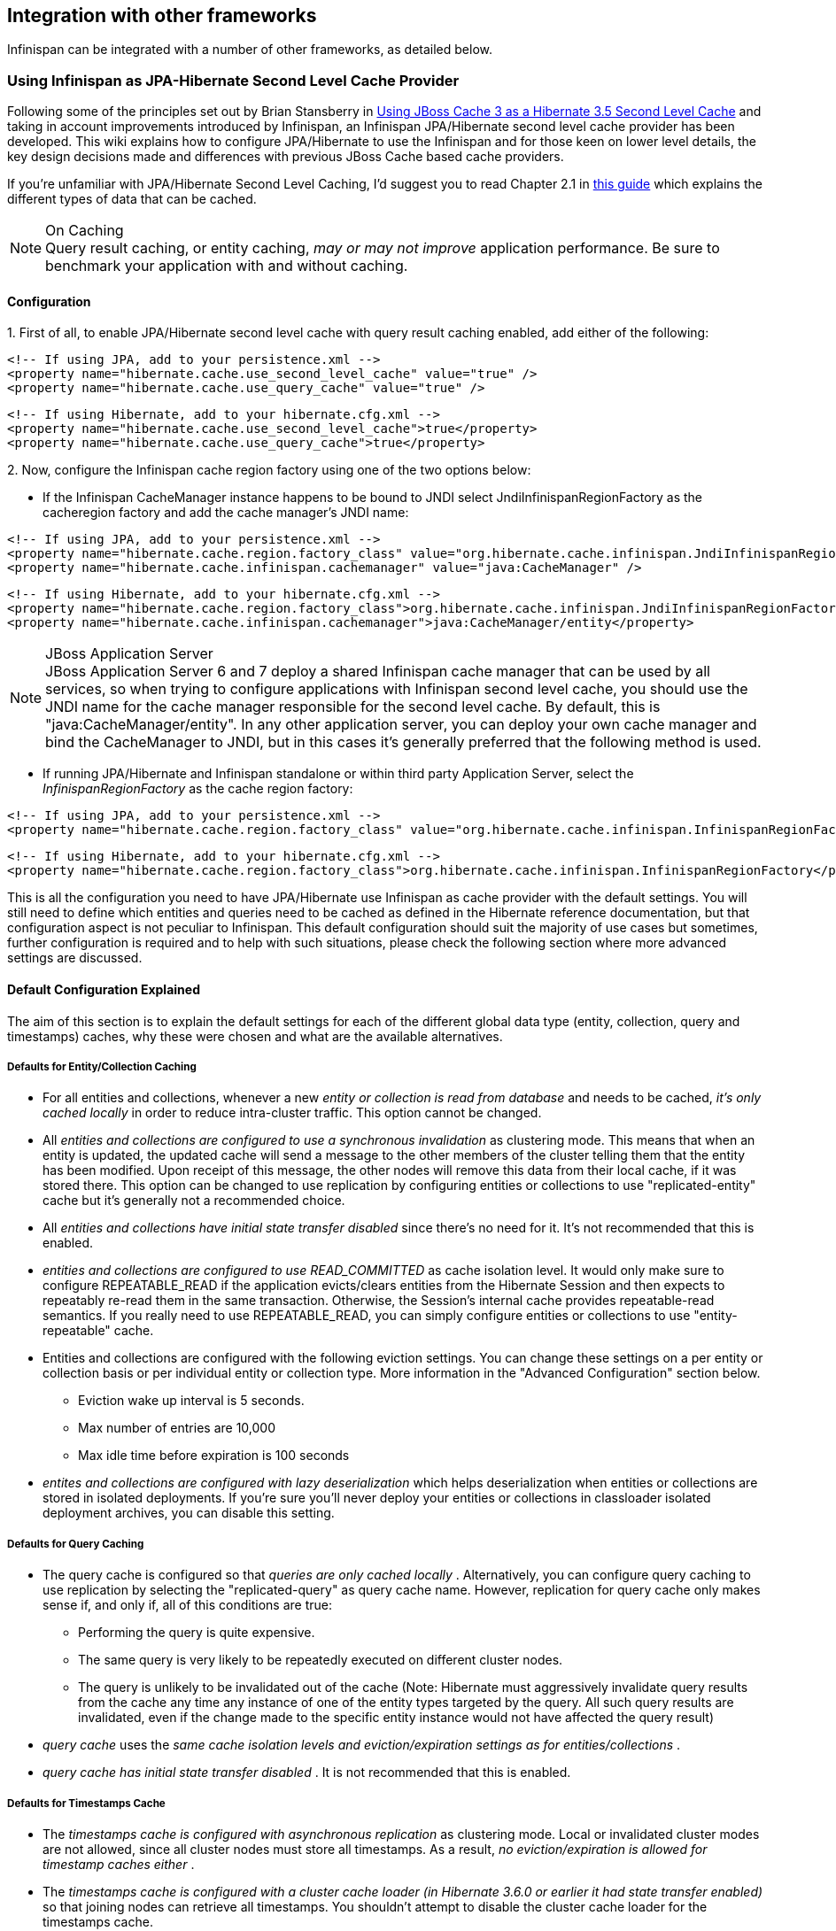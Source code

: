 ==  Integration with other frameworks
Infinispan can be integrated with a number of other frameworks, as detailed below.

===  Using Infinispan as JPA-Hibernate Second Level Cache Provider
Following some of the principles set out by Brian Stansberry in link:$$http://community.jboss.org/docs/14247$$[Using JBoss Cache 3 as a Hibernate 3.5 Second Level Cache] and taking in account improvements introduced by Infinispan, an Infinispan JPA/Hibernate second level cache provider has been developed. This wiki explains how to configure JPA/Hibernate to use the Infinispan and for those keen on lower level details, the key design decisions made and differences with previous JBoss Cache based cache providers. 

If you're unfamiliar with JPA/Hibernate Second Level Caching, I'd suggest you to read Chapter 2.1 in link:$$http://www.jboss.org/jbossclustering/docs/hibernate-jbosscache-guide-3.pdf$$[this guide] which explains the different types of data that can be cached. 

.On Caching
NOTE: Query result caching, or entity caching, _may or may not improve_ application performance. Be sure to benchmark your application with and without caching. 

==== Configuration

$$1.$$ First of all, to enable JPA/Hibernate second level cache with query result caching enabled, add either of the following:

[source,xml]
----
<!-- If using JPA, add to your persistence.xml -->
<property name="hibernate.cache.use_second_level_cache" value="true" />
<property name="hibernate.cache.use_query_cache" value="true" />

----

[source,xml]
----
<!-- If using Hibernate, add to your hibernate.cfg.xml -->
<property name="hibernate.cache.use_second_level_cache">true</property>
<property name="hibernate.cache.use_query_cache">true</property>

----

$$2.$$ Now, configure the Infinispan cache region factory using one of the two options below:

* If the Infinispan CacheManager instance happens to be bound to JNDI select JndiInfinispanRegionFactory as the cacheregion factory and add the cache manager's JNDI name:

[source,xml]
----
<!-- If using JPA, add to your persistence.xml -->
<property name="hibernate.cache.region.factory_class" value="org.hibernate.cache.infinispan.JndiInfinispanRegionFactory" />
<property name="hibernate.cache.infinispan.cachemanager" value="java:CacheManager" />

----

[source,xml]
----
<!-- If using Hibernate, add to your hibernate.cfg.xml -->
<property name="hibernate.cache.region.factory_class">org.hibernate.cache.infinispan.JndiInfinispanRegionFactory</property>
<property name="hibernate.cache.infinispan.cachemanager">java:CacheManager/entity</property>

----

.JBoss Application Server
NOTE: JBoss Application Server 6 and 7 deploy a shared Infinispan cache manager that can be used by all services, so when trying to configure applications with Infinispan second level cache, you should use the JNDI name for the cache manager responsible for the second level cache. By default, this is "java:CacheManager/entity". In any other application server, you can deploy your own cache manager and bind the CacheManager to JNDI, but in this cases it's generally preferred that the following method is used. 

* If running JPA/Hibernate and Infinispan standalone or within third party Application Server, select the _InfinispanRegionFactory_ as the cache region factory: 

[source,xml]
----
<!-- If using JPA, add to your persistence.xml -->
<property name="hibernate.cache.region.factory_class" value="org.hibernate.cache.infinispan.InfinispanRegionFactory"/>

----

[source,xml]
----
<!-- If using Hibernate, add to your hibernate.cfg.xml -->
<property name="hibernate.cache.region.factory_class">org.hibernate.cache.infinispan.InfinispanRegionFactory</property>

----

This is all the configuration you need to have JPA/Hibernate use Infinispan as cache provider with the default settings. You will still need to define which entities and queries need to be cached as defined in the Hibernate reference documentation, but that configuration aspect is not peculiar to Infinispan. This default configuration should suit the majority of use cases but sometimes, further configuration is required and to help with such situations, please check the following section where more advanced settings are discussed. 

==== Default Configuration Explained
The aim of this section is to explain the default settings for each of the different global data type (entity, collection, query and timestamps) caches, why these were chosen and what are the available alternatives.

===== Defaults for Entity/Collection Caching

*  For all entities and collections, whenever a new _entity or collection is read from database_ and needs to be cached, _it's only cached locally_ in order to reduce intra-cluster traffic. This option cannot be changed. 

*  All _entities and collections are configured to use a synchronous invalidation_ as clustering mode. This means that when an entity is updated, the updated cache will send a message to the other members of the cluster telling them that the entity has been modified. Upon receipt of this message, the other nodes will remove this data from their local cache, if it was stored there. This option can be changed to use replication by configuring entities or collections to use "replicated-entity" cache but it's generally not a recommended choice. 

*  All _entities and collections have initial state transfer disabled_ since there's no need for it. It's not recommended that this is enabled. 

*  _$$entities and collections are configured to use READ_COMMITTED$$_ as cache isolation level. It would only make sure to configure REPEATABLE_READ if the application evicts/clears entities from the Hibernate Session and then expects to repeatably re-read them in the same transaction. Otherwise, the Session's internal cache provides repeatable-read semantics. If you really need to use REPEATABLE_READ, you can simply configure entities or collections to use "entity-repeatable" cache. 

* Entities and collections are configured with the following eviction settings. You can change these settings on a per entity or collection basis or per individual entity or collection type. More information in the "Advanced Configuration" section below.
 - Eviction wake up interval is 5 seconds. 
 - Max number of entries are 10,000 
 - Max idle time before expiration is 100 seconds

*  _entites and collections are configured with lazy deserialization_ which helps deserialization when entities or collections are stored in isolated deployments. If you're sure you'll never deploy your entities or collections in classloader isolated deployment archives, you can disable this setting. 

===== Defaults for Query Caching
*  The query cache is configured so that _queries are only cached locally_ . Alternatively, you can configure query caching to use replication by selecting the "replicated-query" as query cache name. However, replication for query cache only makes sense if, and only if, all of this conditions are true: 
 - Performing the query is quite expensive.
 - The same query is very likely to be repeatedly executed on different cluster nodes.
 - The query is unlikely to be invalidated out of the cache (Note: Hibernate must aggressively invalidate query results from the cache any time any instance of one of the entity types targeted by the query. All such query results are invalidated, even if the change made to the specific entity instance would not have affected the query result)

*  _query cache_ uses the _same cache isolation levels and eviction/expiration settings as for entities/collections_ . 

*  _query cache has initial state transfer disabled_ . It is not recommended that this is enabled. 

===== Defaults for Timestamps Cache
*  The _timestamps cache is configured with asynchronous replication_ as clustering mode. Local or invalidated cluster modes are not allowed, since all cluster nodes must store all timestamps. As a result, _no eviction/expiration is allowed for timestamp caches either_ . 

* The _timestamps cache is configured with a cluster cache loader (in Hibernate 3.6.0 or earlier it had state transfer enabled)_ so that joining nodes can retrieve all timestamps. You shouldn't attempt to disable the cluster cache loader for the timestamps cache. 

==== JTA Transactions Configuration
It is highly recommended that Hibernate is configured with JTA transactions so that both Hibernate and Infinispan cooperate within the same transaction and the interaction works as expected.

Otherwise, if Hibernate is configured for example with JDBC transactions, Hibernate will create a Transaction instance via java.sql.Connection and Infinispan will create a transaction via whatever TransactionManager returned by hibernate.transaction.manager_lookup_class. If hibernate.transaction.manager_lookup_class has not been populated, it will default on the dummy transaction manager. So, any work on the 2nd level cache will be done under a different transaction to the one used to commit the stuff to the database via Hibernate. In other words, your operations on the database and the 2LC are not treated as a single unit. Risks here include failures to update the 2LC leaving it with stale data while the database committed data correctly. It has also been observed that under some circumstances where JTA was not used, commit/rollbacks are not propagated to Infinispan.

To sum up, if you configure Hibernate with Infinispan, apply the following changes to your configuration file:

$$1.$$ Unless your application uses JPA, you need to select the correct Hibernate transaction factory via the property _$$hibernate.transaction.factory_class$$_ : 

* If you're running within an application server, it's recommended that you use:

[source,xml]
----
<!-- If using JPA, add to your persistence.xml -->
<property name="hibernate.transaction.factory_class" value="org.hibernate.transaction.CMTTransactionFactory"/>

----

[source,xml]
----
<!-- If using Hibernate, add to your hibernate.cfg.xml -->
<property name="hibernate.transaction.factory_class">org.hibernate.transaction.CMTTransactionFactory</property>

----

* If you're running in a standalone environment and you wanna enable JTA transaction factory, use:

[source,xml]
----
<!-- If using JPA, add to your persistence.xml -->
<property name="hibernate.transaction.factory_class" value="org.hibernate.transaction.JTATransactionFactory"/>

----

[source,xml]
----
<!-- If using Hibernate, add to your hibernate.cfg.xml -->
<property name="hibernate.transaction.factory_class">org.hibernate.transaction.JTATransactionFactory</property>

----

The reason why JPA does not require a transaction factory class to be set up is because the entity manager already sets it to a variant of CMTTransactionFactory.

$$2.$$ Select the correct Hibernate transaction manager lookup:

*  If you're running within an application server, select the appropriate lookup class according to link:$$http://docs.jboss.org/hibernate/core/3.3/reference/en/html/session-configuration.html#configuration-optional-transactionstrategy$$["JTA Transaction Managers" table] . 

For example if you were running with the JBoss Application Server you would set:

[source,xml]
----
 <!-- If using JPA, add to your persistence.xml -->
<property name="hibernate.transaction.manager_lookup_class" 
   value="org.hibernate.transaction.JBossTransactionManagerLookup"/>
----

[source,xml]
----
<!-- If using Hibernate, add to your hibernate.cfg.xml -->
<property name="hibernate.transaction.manager_lookup_class">
   org.hibernate.transaction.JBossTransactionManagerLookup
</property>
----

*  If you are running standalone and you want to add a JTA transaction manager lookup, things get a bit more complicated. Due to a current limitation, Hibernate does not support injecting a JTA TransactionManager or JTA UserTransaction that are not bound to JNDI. In other words, if you want to use JTA, Hibernate expects your TransactionManager to be bound to JNDI and it also expects that UserTransaction instances are retrieved from JNDI. This means that in a standalone environment, you need to add some code that binds your TransactionManager and UserTransaction to JNDI. With this in mind and with the help of one of our community contributors, we've created an example that does just that: link:$$http://anonsvn.jboss.org/repos/hibernate/core/trunk/cache-infinispan/src/test/java/org/hibernate/test/cache/infinispan/tm/JBossStandaloneJtaExampleTest.java$$[JBoss Standalone JTA Example] . Once you have the code in place, it's just a matter of selecting the correct Hibernate transaction manager lookup class, based on the JNDI names given. If you take _JBossStandaloneJtaExample_ as an example, you simply have to add: 

[source,xml]
----
 <!-- If using JPA, add to your persistence.xml -->
<property name="hibernate.transaction.manager_lookup_class" 
   value="org.hibernate.transaction.JBossTransactionManagerLookup"/>
----

[source,xml]
----
<!-- If using Hibernate, add to your hibernate.cfg.xml -->
<property name="hibernate.transaction.manager_lookup_class">
   org.hibernate.transaction.JBossTransactionManagerLookup
</property>
----

As you probably have noted through this section, there wasn't a single mention of the need to configure link:$$http://docs.jboss.org/infinispan/5.0/apidocs/config.html#ce_default_transaction$$[Infinispan's transaction manager lookup] and there's a good reason for that. Basically, the code within Infinispan cache provider takes the transaction manager that has been configured at the Hibernate level and uses that. Otherwise, if no Hibernate transaction manager lookup class has been defined, Infinispan uses a default dummy transaction manager.

Since Hibernate 4.0, the way Infinispan hooks into the transaction manager can be configured. By default, since 4.0, Infinispan interacts with the transaction manager as a JTA synchronization, resulting <<_transactions, in a faster interaction with the 2LC thanks to some key optimisations that the transaction manager can apply>>. However if desired, users can configure Infinispan to act as an XA resource (just like it did in 3.6 and earlier) by disabling the use of the synchronization. For example: 

[source,xml]
----
<!-- If using JPA, add to your persistence.xml: -->
<property name="hibernate.cache.infinispan.use_synchronization"  value="false"/>
----

[source,xml]
----
<!-- If using Hibernate, add to your hibernate.cfg.xml: -->
<property name="hibernate.cache.infinispan.use_synchronization">
   false
</property>
----

==== Advanced Configuration
Infinispan has the capability of exposing statistics via JMX and since Hibernate 3.5.0.Beta4, you can enable such statistics from the Hibernate/JPA configuration file. By default, Infinispan statistics are turned off but when these are disabled via the following method, statistics for the Infinispan Cache Manager and all the managed caches (entity, collection, etc) are enabled:

[source,xml]
----
<!-- If using JPA, add to your persistence.xml -->
<property name="hibernate.cache.infinispan.statistics" value="true"/>
----

[source,xml]
----
<!-- If using Hibernate, add to your hibernate.cfg.xml: -->
<property name="hibernate.cache.infinispan.statistics">true</property>
----

The Infinispan cache provider jar file contains an Infinispan configuration file, which is the one used by default when configuring the Infinispan standalone cache region factory. This file contains default cache configurations for all Hibernate data types that should suit the majority of use cases. However, if you want to use a different configuration file, you can configure it via the following property:

[source,xml]
----
<!-- If using JPA, add to your persistence.xml -->
<property name="hibernate.cache.infinispan.cfg" 
   value="/home/infinispan/cacheprovider-configs.xml"/>
----

[source,xml]
----
<!-- If using Hibernate, add to your hibernate.cfg.xml: -->
<property name="hibernate.cache.infinispan.cfg">
   /home/infinispan/cacheprovider-configs.xml
</property>
----

For each Hibernate cache data types, Infinispan cache region factory has defined a default cache name to look up in either the default, or the user defined, Infinispan cache configuration file. These default values can be found in the link:$$http://docs.jboss.org/hibernate/core/4.0/javadocs/constant-values.html#org.hibernate.cache.infinispan.InfinispanRegionFactory.INFINISPAN_CONFIG_RESOURCE_PROP$$[Infinispan cache provider javadoc] . You can change these cache names using the following properties: 

[source,xml]
----
<!-- If using JPA, add to your persistence.xml: -->
<property name="hibernate.cache.infinispan.entity.cfg" 
   value="custom-entity"/>
<property name="hibernate.cache.infinispan.collection.cfg" 
   value="custom-collection"/>
<property name="hibernate.cache.infinispan.query.cfg" 
   value="custom-collection"/>
<property name="hibernate.cache.infinispan.timestamp.cfg" 
   value="custom-timestamp"/>
----

[source,xml]
----
<!-- If using Hibernate, add to your hibernate.cfg.xml -->
<property name="hibernate.cache.infinispan.entity.cfg">
   custom-entity
</property>
<property name="hibernate.cache.infinispan.collection.cfg">
   custom-collection
</property>
<property name="hibernate.cache.infinispan.query.cfg">
   custom-collection
</property>
<property name="hibernate.cache.infinispan.timestamp.cfg">
   custom-timestamp
</property>
----

One of the key improvements brought in by Infinispan is the fact that cache instances are more lightweight than they used to be in JBoss Cache. This has enabled a radical change in the way entity/collection type cache management works. With the Infinispan cache provider, each entity/collection type gets each own cache instance, whereas in old JBoss Cache based cache providers, all entity/collection types would be sharing the same cache instance. As a result of this, locking issues related to updating different entity/collection types concurrently are avoided completely.

This also has an important bearing on the meaning of hibernate.cache.infinispan.entity.cfg and hibernate.cache.infinispan.collection.cfg properties. These properties define the template cache name that should be used for all entity/collection data types. So, with the above hibernate.cache.infinispan.entity.cfg configuration, when a region needs to be created for entity com.acme.Person, the cache instance to be assigned to this entity will be based on a "custom-entity" named cache.

On top of that, this finer grained cache definition enables users to define cache settings on a per entity/collection basis. For example:

[source,xml]
----
<!-- If using JPA, add to your persistence.xml -->
<property name="hibernate.cache.infinispan.com.acme.Person.cfg" 
   value="person-entity"/>
<property name="hibernate.cache.infinispan.com.acme.Person.addresses.cfg" 
   value="addresses-collection"/>
----

[source,xml]
----
<!-- If using Hibernate, add to your hibernate.cfg.xml -->
<property name="hibernate.cache.infinispan.com.acme.Person.cfg">
   person-entity
</property>
<property name="hibernate.cache.infinispan.com.acme.Person.addresses.cfg">
   addresses-collection
</property>
----

IMPORTANT: For any entity or collection specific properties, if you are
running within JBoss Application Server, JBoss EAP, or Widlfly, providing just
the entity name is not enough. You need to add unit name and deployment name
as well to each property in the following format:
`hibernate.cache.infinispan.<warname>.<unitname>.<FQN of entity>.....`

Here, we're configuring the Infinispan cache provider so that for com.acme.Person entity type, the cache instance assigned will be based on a "person-entity" named cache, and for com.acme.Person.addresses collection type, the cache instance assigned will be based on a "addresses-collection" named cache. If either of these two named caches did not exist in the Infinispan cache configuration file, the cache provider would create a cache instance for com.acme.Person entity and com.acme.Person.addresses collection based on the default cache in the configuration file.

Furthermore, thanks to the excellent feedback from the Infinispan community and in particular, Brian Stansberry, we've decided to allow users to define the most commonly tweaked Infinispan cache parameters via hibernate.cfg.xml or persistence.xml, for example eviction/expiration settings. So, with the Infinispan cache provider, you can configure eviction/expiration this way:

[source,xml]
----
<!-- If using JPA, add to your persistence.xml -->
<property name="hibernate.cache.infinispan.entity.eviction.strategy" 
   value= "LRU"/>
<property name="hibernate.cache.infinispan.entity.eviction.wake_up_interval" 
   value= "2000"/>
<property name="hibernate.cache.infinispan.entity.eviction.max_entries" 
   value= "5000"/>
<property name="hibernate.cache.infinispan.entity.expiration.lifespan" 
   value= "60000"/>
<property name="hibernate.cache.infinispan.entity.expiration.max_idle" 
   value= "30000"/>
----

[source,xml]
----
<!-- If using Hibernate, add to your hibernate.cfg.xml -->
<property name="hibernate.cache.infinispan.entity.eviction.strategy">
   LRU
</property>
<property name="hibernate.cache.infinispan.entity.eviction.wake_up_interval">
   2000
</property>
<property name="hibernate.cache.infinispan.entity.eviction.max_entries">
   5000
</property>
<property name="hibernate.cache.infinispan.entity.expiration.lifespan">
   60000
</property>
<property name="hibernate.cache.infinispan.entity.expiration.max_idle">
   30000
</property>
----

With the above configuration, you're overriding whatever eviction/expiration settings were defined for the default entity cache name in the Infinispan cache configuration used, regardless of whether it's the default one or user defined. More specifically, we're defining the following:


* All entities to use LRU eviction strategy


* The eviction thread to wake up every 2000 milliseconds


* The maximum number of entities for each entity type to be 5000 entries


* The lifespan of each entity instance to be 600000 milliseconds


* The maximum idle time for each entity instance to be 30000

You can also override eviction/expiration settings on a per entity/collection type basis in such way that the overriden settings only afftect that particular entity (i.e. com.acme.Person) or collection type (i.e. com.acme.Person.addresses). For example:

[source,xml]
----
<!-- If using JPA, add to your persistence.xml -->
<property name="hibernate.cache.infinispan.com.acme.Person.eviction.strategy" 
   value= "FIFO"/>
<property name="hibernate.cache.infinispan.com.acme.Person.eviction.wake_up_interval" 
   value= "2500"/>
<property name="hibernate.cache.infinispan.com.acme.Person.eviction.max_entries" 
   value= "5500"/>
<property name="hibernate.cache.infinispan.com.acme.Person.expiration.lifespan" 
   value= "65000"/>
<property name="hibernate.cache.infinispan.com.acme.Person.expiration.max_idle" 
   value= "35000"/>
----

[source,xml]
----
<!-- If using Hibernate, add to your hibernate.cfg.xml -->
<property name="hibernate.cache.infinispan.com.acme.Person.eviction.strategy">
   FIFO
</property>
<property name="hibernate.cache.infinispan.com.acme.Person.eviction.wake_up_interval">
   2500
</property>
<property name="hibernate.cache.infinispan.com.acme.Person.eviction.max_entries">
   5500
</property>
<property name="hibernate.cache.infinispan.com.acme.Person.expiration.lifespan">
   65000
</property>
<property name="hibernate.cache.infinispan.com.acme.Person.expiration.max_idle">
   35000
</property>
----

The aim of these configuration capabilities is to reduce the number of files needed to modify in order to define the most commonly tweaked parameters. So, by enabling eviction/expiration configuration on a per generic Hibernate data type or particular entity/collection type via hibernate.cfg.xml or persistence.xml, users don't have to touch to Infinispan's cache configuration file any more. We believe users will like this approach and so, if you there are any other Infinispan parameters that you often tweak and these cannot be configured via hibernate.cfg.xml or persistence.xml, please let the Infinispan team know by sending an email to infinispan-dev@lists.jboss.org . 

Please note that query/timestamp caches work the same way they did with JBoss Cache based cache providers. In other words, there's a query cache instance and timestamp cache instance shared by all. It's worth noting that eviction/expiration settings are allowed for query cache but not for timestamp cache. So configuring an eviction strategy other than NONE for timestamp cache would result in a failure to start up.

Finally, from Hibernate 3.5.4 and 3.6 onwards, queries with specific cache region names are stored under matching cache instances. This means that you can now set query cache region specific settings. For example, assuming you had a query like this:

[source,java]
----
Query query = session.createQuery(
  "select account.branch from Account as account where account.holder = ?");
query.setCacheable(true);
query.setCacheRegion("AccountRegion");

----

The query would be stored under "AccountRegion" cache instance and users could control settings in similar fashion to what was done with entities and collections. So, for example, you could define specific eviction settings for this particular query region doing something like this:

[source,xml]
----
<!-- If using JPA, add to your persistence.xml -->
<property name="hibernate.cache.infinispan.AccountRegion.eviction.strategy" 
   value= "FIFO"/>
<property name="hibernate.cache.infinispan.AccountRegion.eviction.wake_up_interval" 
   value= "10000"/>
----

[source,xml]
----
<!-- If using Hibernate, add to your hibernate.cfg.xml -->
<property name="hibernate.cache.infinispan.AccountRegion.eviction.strategy">
   FIFO
</property>
<property name="hibernate.cache.infinispan.AccountRegion.eviction.wake_up_interval">
   10000
</property>
----

==== Integration with JBoss Application Server
In JBoss Application Server 7, Infinispan is the default second level cache provider and you can find details about its configuration link:$$https://docs.jboss.org/author/pages/viewpage.action?pageId=8094254$$[the AS7 JPA reference guide] . 

Infinispan based Hibernate 2LC was developed as part of Hibernate 3.5 release and so it currently only works within AS 6 or higher. Hibernate 3.5 is not designed to work with AS/EAP 5.x or lower. To be able to run Infinispan based Hibernate 2LC in a lower AS version such as 5.1, the Infinispan 2LC module would require porting to Hibernate 3.3.

TIP: Looking to integrate Infinispan with Hibernate in JBoss AS/EAP 5.x?  <<_infinispan_as_hibernate_2nd_level_cache_in_jboss_as_5_x, Read this section>>!

==== Using Infinispan as remote Second Level Cache?
Lately, several questions ( link:$$http://community.jboss.org/message/575814#575814$$[here] and link:$$http://community.jboss.org/message/585841#585841$$[here] ) have appeared in the Infinispan user forums asking whether it'd be possible to have an Infinispan second level cache that instead of living in the same JVM as the Hibernate code, it resides in a remote server, i.e. an Infinispan Hot Rod server. It's important to understand that trying to set up second level cache in this way is generally not a good idea for the following reasons: 


* The purpose of a JPA/Hibernate second level cache is to store entities/collections recently retrieved from database or to maintain results of recent queries. So, part of the aim of the second level cache is to have data accessible locally rather than having to go to the database to retrieve it everytime this is needed. Hence, if you decide to set the second level cache to be remote as well, you're losing one of the key advantages of the second level cache: the fact that the cache is local to the code that requires it.


* Setting a remote second level cache can have a negative impact in the overall performance of your application because it means that cache misses require accessing a remote location to verify whether a particular entity/collection/query is cached. With a local second level cache however, these misses are resolved locally and so they are much faster to execute than with a remote second level cache.

There are however some edge cases where it might make sense to have a remote second level cache, for example:


* You are having memory issues in the JVM where JPA/Hibernate code and the second level cache is running. Off loading the second level cache to remote Hot Rod servers could be an interesting way to separate systems and allow you find the culprit of the memory issues more easily.


* Your application layer cannot be clustered but you still want to run multiple application layer nodes. In this case, you can't have multiple local second level cache instances running because they won't be able to invalidate each other for example when data in the second level cache is updated. In this case, having a remote second level cache could be a way out to make sure your second level cache is always in a consistent state, will all nodes in the application layer pointing to it.


* Rather than having the second level cache in a remote server, you want to simply keep the cache in a separate VM still within the same machine. In this case you would still have the additional overhead of talking across to another JVM, but it wouldn't have the latency of across a network. The benefit of doing this is that:


* Size the cache separate from the application, since the cache and the application server have very different memory profiles. One has lots of short lived objects, and the other could have lots of long lived objects.


*  To pin the cache and the application server onto different CPU cores (using _numactl_ ), and even pin them to different physically memory based on the NUMA nodes. 

===  Implementing standalone JPA JTA Hibernate application outside J2EE server using Infinispan 2nd level cache

IMPORTANT: From Hibernate 4.0.1 onwards, Infinispan now interacts as a synchronization rather than as an XA resource with the transaction manager when used as second-level cache, so there's no longer need to apply any of the changes suggested below!

Infinispans predecessor link:$$http://www.jboss.org/file-access/default/members/jbossclustering/freezone/docs/hibernate-caching/3.3/en-US/html/introduction-requirements.html$$[JBoss Cache] requires integration with JTA when used as 2L-cache for a Hibernate application.  At the moment of writing this article (Hibernate 3.5.0.Beta3) also Infinispan requires integration with JTA.  Hibernate integrated with JTA is already largely used in EJB applications servers, but most users using Hibernate with Java SE outside any EJB container, still use the plain JDBC approach instead to use JTA. 

According Hibernate documentation it should also possible to integrate JTA in a standalone application outside any EJB container, but I did hardly find any documentation how to do that in detail. (probably the reason is, that probably 95% of people is using hibernate within a EJB app. server or using SPRING).  This article should give you some example how to realize a standalone Hibernate app. outside of a EJB container with JTA integration (and using Infinispan 2nd level cache).

As first thing you have to choose which implementation of TransactionManager to take.  This article comes with examples for following OpenSource TransactionManagers:


. JBoss


. JOTM


. Bitronix


. Atomikos

.Datasource/Transaction interaction
NOTE: A very important aspect is not forgetting to couple the datasource with your transaction manager. In other words, the corresponding XAResource must be onto the transaction manager, otherwise only DML-statements but no commits/rollbacks are propagated to your database.


==== JBoss Transactions
The example with JBoss Transactions Transaction Manager was the most complex to implement, as JBoss's TransactionManager and UserTransaction objects are not declared serializable whilst its JNDI-server isn't able to bind non serializable objects out of the box. Special use of NonSerializableFactory is needed, requiring some additional custom code:

[source,java]
----
import hello.A;  // a persistent class
import java.io.Serializable;
import java.sql.Connection;
import java.sql.SQLException;
import java.util.Properties;

import javax.naming.Context;
import javax.naming.InitialContext;
import javax.naming.Name;
import javax.naming.NameNotFoundException;
import javax.naming.Reference;
import javax.naming.StringRefAddr;
import javax.persistence.EntityManager;
import javax.persistence.Persistence;
import javax.transaction.TransactionManager;
import javax.transaction.UserTransaction;

import org.enhydra.jdbc.standard.StandardXADataSource;
import org.hibernate.Session;
import org.hibernate.SessionFactory;
import org.hibernate.ejb.HibernateEntityManagerFactory;
import org.hibernate.transaction.JBossTransactionManagerLookup;
import org.infinispan.transaction.lookup.JBossStandaloneJTAManagerLookup;
import org.jboss.util.naming.NonSerializableFactory;
import org.jnp.interfaces.NamingContext;
import org.jnp.server.Main;
import org.jnp.server.NamingServer;

public class JTAStandaloneExampleJBossTM  {
    
    static JBossStandaloneJTAManagerLookup _ml =  new JBossStandaloneJTAManagerLookup();
    

    public static void main(String[] args) {
        try {
            // Create an in-memory jndi
            NamingServer namingServer = new NamingServer();
            NamingContext.setLocal(namingServer);
            Main namingMain = new Main();
            namingMain.setInstallGlobalService(true);
            namingMain.setPort(-1);
            namingMain.start();
            
            Properties props = new Properties();
            props.put(Context.INITIAL_CONTEXT_FACTORY, "org.jnp.interfaces.NamingContextFactory");
            props.put("java.naming.factory.url.pkgs", "org.jboss.naming:org.jnp.interfaces");
           
            InitialContext ictx = new InitialContext( props );
  
            
            // as JBossTransactionManagerLookup extends JNDITransactionManagerLookup we must also register the TransactionManager
            bind("java:/TransactionManager", _ml.getTransactionManager(), _ml.getTransactionManager().getClass(), ictx);
            
            // also the UserTransaction must be registered on jndi: org.hibernate.transaction.JTATransactionFactory#getUserTransaction() requires this
            bind(new JBossTransactionManagerLookup().getUserTransactionName(),_ml.getUserTransaction(),_ml.getUserTransaction().getClass(), ictx);
            
            ExtendedXADataSource xads = new ExtendedXADataSource();  
            xads.setDriverName("org.hsqldb.jdbcDriver");
            xads.setDriverName("com.p6spy.engine.spy.P6SpyDriver"); // comment this line if you don't want p6spy-logging
            xads.setUrl("jdbc:hsqldb:hsql://localhost");    
            //xads.setTransactionManager(_ml.getTransactionManager()); useless here as this information is not serialized
                                                                   
            ictx.bind("java:/MyDatasource", xads);          

            final HibernateEntityManagerFactory emf =  (HibernateEntityManagerFactory) Persistence.createEntityManagerFactory("helloworld");          
       
            UserTransaction userTransaction = _ml.getUserTransaction();
            userTransaction.setTransactionTimeout(300000);
            //SessionFactory sf = (SessionFactory) ictx.lookup("java:/hibernate/MySessionFactory"); // if hibernate.session_factory_name set
            final SessionFactory sf = emf.getSessionFactory(); 

            userTransaction.begin();
            EntityManager em = emf.createEntityManager();
            
            // do here your persistent work
            A a = new A();
            a.name= "firstvalue";
            em.persist(a);
            em.flush();     // do manually flush here as apparently FLUSH_BEFORE_COMPLETION seems not work, bug ?

            System.out.println("\nCreated and flushed instance a with id : " + a.oid + "  a.name set to:" + a.name);

            System.out.println("Calling userTransaction.commit() (Please check if the commit is effectively executed!)");
            userTransaction.commit();
           
            
            ictx.close();
            namingMain.stop();
            emf.close();
                
        } catch (Exception e) {
            e.printStackTrace();
        }
        System.exit(0);
    }
    
   public static class ExtendedXADataSource extends StandardXADataSource { // XAPOOL
        
        @Override
        public Connection getConnection() throws SQLException {
            
            if (getTransactionManager() == null) { // although already set before, it results null again after retrieving the datasource by jndi  
                TransactionManager tm;  // this is because the TransactionManager information is not serialized.
                try {
                    tm = _ml.getTransactionManager();
                } catch (Exception e) {
                    throw new SQLException(e);
                }
                setTransactionManager(tm);  //  resets the TransactionManager on the datasource retrieved by jndi, 
                                            //  this makes the datasource JTA-aware
            }
            
            // According to Enhydra documentation, here we must return the connection of our XAConnection
            // see http://cvs.forge.objectweb.org/cgi-bin/viewcvs.cgi/xapool/xapool/examples/xapooldatasource/DatabaseHelper.java?sortby=rev
            return super.getXAConnection().getConnection();
        }
    }
    
    /**
     * Helper method that binds the a non serializable object to the JNDI tree.
     * 
     * @param jndiName Name under which the object must be bound
     * @param who Object to bind in JNDI
     * @param classType Class type under which should appear the bound object
     * @param ctx Naming context under which we bind the object
     * @throws Exception Thrown if a naming exception occurs during binding
     */
    private static void bind(String jndiName, Object who, Class classType, Context ctx) throws Exception {
       // Ah ! This service isn't serializable, so we use a helper class
       NonSerializableFactory.bind(jndiName, who);
       Name n = ctx.getNameParser("").parse(jndiName);
       while (n.size() > 1) {
          String ctxName = n.get(0);
          try {
             ctx = (Context) ctx.lookup(ctxName);
          } catch (NameNotFoundException e) {
             System.out.println("Creating subcontext:" + ctxName);
             ctx = ctx.createSubcontext(ctxName);
          }
          n = n.getSuffix(1);
       }

       // The helper class NonSerializableFactory uses address type nns, we go on to
       // use the helper class to bind the service object in JNDI
       StringRefAddr addr = new StringRefAddr("nns", jndiName);
       Reference ref = new Reference(classType.getName(), addr, NonSerializableFactory.class.getName(), null);
       ctx.rebind(n.get(0), ref);
    }
    
    private static void unbind(String jndiName, Context ctx) throws Exception {
       NonSerializableFactory.unbind(jndiName);
       ctx.unbind(jndiName);
    }

}
 
----

The content of the corresponding complete persistence.xml:

[source,xml]
----
<persistence xmlns="http://java.sun.com/xml/ns/persistence" xmlns:xsi="http://www.w3.org/2001/XMLSchema-instance"   xsi:schemaLocation="http://java.sun.com/xml/ns/persistence http://java.sun.com/xml/ns/persistence/persistence_1_0.xsd"  version="1.0">
   <persistence-unit name="helloworld" transaction-type="JTA">
      <jta-data-source>java:/MyDatasource</jta-data-source>
      <properties>
       <property name="hibernate.hbm2ddl.auto" value = "create"/> 
       <property name="hibernate.archive.autodetection" value="class, hbm"/>
           <property name="hibernate.dialect" value="org.hibernate.dialect.HSQLDialect"/>

           <property name="hibernate.jndi.class" value="org.jnp.interfaces.NamingContextFactory"/> 
           <property name="hibernate.transaction.manager_lookup_class" value="org.hibernate.transaction.JBossTransactionManagerLookup"/> 

        <property name="current_session_context_class" value="jta"/>
           <!-- <property name="hibernate.session_factory_name" value="java:/hibernate/MySessionFactory"/> optional --> 
           <property name="hibernate.transaction.factory_class" value="org.hibernate.transaction.JTATransactionFactory"/>
           <property name="hibernate.connection.release_mode" value="auto"/> 
           <!-- setting above is important using XA-DataSource on SQLServer, 
                otherwise SQLServerException: The function START: has failed. No transaction cookie was returned.-->

         <property name="hibernate.cache.use_second_level_cache" value="true"/>
            <property name="hibernate.cache.use_query_cache" value="true"/>
     
         <property name="hibernate.cache.region.factory_class"   value="org.hibernate.cache.infinispan.InfinispanRegionFactory"/>
         
      </properties>
   </persistence-unit>
</persistence>

----

==== JOTM

The example with JOTM is more simple, but apparently its JNDI implementation is not useable without wasting any rmi port. So it is not completely 'standalone' as the JNDI service is exposed outside your virtual machine.

[source,java]
----
 
import hello.A; // a persistent class

import java.sql.Connection;
import java.sql.SQLException;
import java.util.Properties;

import javax.naming.Context;
import javax.naming.InitialContext;
import javax.persistence.EntityManager;
import javax.persistence.EntityManagerFactory;
import javax.persistence.Persistence;
import javax.transaction.TransactionManager;
import javax.transaction.UserTransaction;

import org.enhydra.jdbc.standard.StandardXADataSource;
import org.hibernate.transaction.JOTMTransactionManagerLookup;
import org.objectweb.jotm.Jotm;
import org.objectweb.transaction.jta.TMService;


public class JTAExampleJOTM {
    
 static JOTMTransactionManagerLookup _ml =  new JOTMTransactionManagerLookup();
 
 public static class ExtendedXADataSource extends StandardXADataSource { // XAPOOL   
        @Override
        public Connection getConnection() throws SQLException {
            if (getTransactionManager() == null) { // although already set before, it results null again after retrieving the datasource by jndi  
                TransactionManager tm;  // this is because the TransactionManager information is not serialized.
                try {
                    tm = _ml.getTransactionManager(null);
                } catch (Exception e) {
                    throw new SQLException(e);
                }
                setTransactionManager(tm);  //  resets the TransactionManager on the datasource retrieved by jndi, 
                                            //  this makes the datasource JTA-aware
            }
            
            // According to Enhydra documantation, here we must return the connection of our XAConnection
            // see http://cvs.forge.objectweb.org/cgi-bin/viewcvs.cgi/xapool/xapool/examples/xapooldatasource/DatabaseHelper.java?sortby=rev
            return super.getXAConnection().getConnection();
        }
    }

    
    public static void main( String[] args )
    {
        try
        {
            java.rmi.registry.LocateRegistry.createRegistry(1099); // also possible to lauch by command line rmiregistry
            System.out.println("RMI registry ready.");

            
           // following properties can be left out if specifying thes values in a file jndi.properties located into classpath
            Properties props = new Properties();
            props.put(Context.INITIAL_CONTEXT_FACTORY, "org.ow2.carol.jndi.spi.MultiOrbInitialContextFactory");
           InitialContext jndiCtx = new InitialContext(props);
           
       
        // XAPOOL
           ExtendedXADataSource xads = new ExtendedXADataSource();  
           xads.setDriverName("org.hsqldb.jdbcDriver");
           xads.setDriverName("com.p6spy.engine.spy.P6SpyDriver");
           xads.setUrl("jdbc:hsqldb:hsql://localhost");
          
           jndiCtx.bind("java:/MyDatasource", xads);
         
 
           
           /* startup JOTM */
           TMService jotm = new Jotm(true, false);
           jotm.getUserTransaction().setTransactionTimeout(36000); // secs, important JOTM default is only 60 secs ! 
           
           
           /* and get a UserTransaction */
           UserTransaction userTransaction = jotm.getUserTransaction();
           

           jndiCtx.bind("java:comp/UserTransaction", jotm.getUserTransaction()); // this is needed by hibernates JTATransactionFactory

           /* get the Hibernate SessionFactory */
           EntityManagerFactory emf =    Persistence.createEntityManagerFactory("helloworld");
           //SessionFactory sf = (SessionFactory) jndiCtx.lookup("java:/hibernate/MySessionFactory");
           
           // begin a new Transaction
           userTransaction.begin();
           EntityManager em = emf.createEntityManager();
          
           A a = new A();
           a.name= "firstvalue";
           em.persist(a);
           em.flush();     // do manually flush here as apparently FLUSH_BEFORE_COMPLETION seems not work, bug ?

           System.out.println("Calling userTransaction.commit() (Please check if the commit is effectively executed!)");
           userTransaction.commit();
           
           
           // stop the transaction manager
           jotm.stop();
           jndiCtx.close();
           emf.close();
           
          
        }
        catch( Exception e )
        {
           e.printStackTrace();
        }
        System.exit(0);
     }

}

----

Adjust following 2 properties in your persistence.xml:

.persistence.xml
[source,xml]
----

<property name="hibernate.jndi.class" value="org.ow2.carol.jndi.spi.MultiOrbInitialContextFactory"/> 
<property name="hibernate.transaction.manager_lookup_class" value="org.hibernate.transaction.JOTMTransactionManagerLookup"/>

----

For using the JTA Hibernate application as servlet in tomcat please read  link:$$http://jotm.objectweb.org/current/jotm/doc/howto-tomcat-jotm.html$$[] and also link:$$https://forum.hibernate.org/viewtopic.php?f=1&amp;t=1003866$$[] 

==== Bitronix
The Transaction Manager comes bundled with a fake in memory jndi-implementation which is ideal for standalone purpose. To integrate with Infinispan I did need a ad-hoc pre-alpha improvement (see attached link:$$https://docs.jboss.org/author/download/attachments/68355081/btm-ispn.jar?version=1&amp;modificationDate=1308852871000$$[btm-ispn.jar] by courtesy of  Mr. Ludivic Orban). BitronixTM offers the so-called Last Resource Commit optimization (aka Last Resource Gambit or Last Agent optimization) and it allows a single non-XA database to participate in a XA transaction by cleverly ordering the resources. "Last Resource Commit" is not part of the XA spec as it doesn't cover the transaction-recovery aspect, so if your database does not support XA (or if you don't wish to have the Xa-driver performance overhead against the plain jdbc) then the "Last Resource Commit" feature should be ideal for the combination 1 single database plus infinispan. 

[source,java]
----

import hello.A; // a persistent class

import java.util.Properties;

import javax.naming.Context;
import javax.naming.InitialContext;
import javax.persistence.EntityManager;
import javax.persistence.Persistence;
import javax.transaction.UserTransaction;

import org.hibernate.cache.infinispan.InfinispanRegionFactory;
import org.hibernate.ejb.HibernateEntityManagerFactory;
import org.hibernate.impl.SessionFactoryImpl;
import org.infinispan.manager.CacheManager;

import bitronix.tm.resource.ResourceRegistrar;
import bitronix.tm.resource.infinispan.InfinispanCacheManager;
import bitronix.tm.resource.jdbc.PoolingDataSource;



public class JTAExampleBTM  {
    public static void main(String[] args) {
        try { 
             Properties props = new Properties();
             props.put(Context.INITIAL_CONTEXT_FACTORY, "bitronix.tm.jndi.BitronixInitialContextFactory");
             // Attention: BitronixInitialContextFactory is'nt a real jndi implementation: you can't do explicit bindings
             // It is ideal for hiberante standalone usage, as it automatically 'binds' the needed things: datasource + usertransaction
            
             System.out.println("create initial context");
             InitialContext ictx = new InitialContext(props);
            
             PoolingDataSource myDataSource = new PoolingDataSource();
             myDataSource.setClassName("bitronix.tm.resource.jdbc.lrc.LrcXADataSource");
             
             myDataSource.setMaxPoolSize(5);
             myDataSource.setAllowLocalTransactions(true);
             
             myDataSource.getDriverProperties().setProperty("driverClassName", "com.p6spy.engine.spy.P6SpyDriver");
             myDataSource.getDriverProperties().setProperty("url", "jdbc:hsqldb:hsql://localhost");
             myDataSource.getDriverProperties().setProperty("user", "sa");
             myDataSource.getDriverProperties().setProperty("password", "");
             myDataSource.setUniqueName("java:/MyDatasource");
             myDataSource.setAutomaticEnlistingEnabled(true); // important to keep it to true (default), otherwise commits/rollbacks are not propagated
             myDataSource.init(); // does also register the datasource on the Fake-JNDI with Unique Name
             
             org.hibernate.transaction.BTMTransactionManagerLookup lokhiberante = new org.hibernate.transaction.BTMTransactionManagerLookup();

             HibernateEntityManagerFactory emf =  (HibernateEntityManagerFactory)  Persistence.createEntityManagerFactory("helloworld");
             SessionFactoryImpl sfi = (SessionFactoryImpl) emf.getSessionFactory();
             InfinispanRegionFactory infinispanregionfactory = (InfinispanRegionFactory) sfi.getSettings().getRegionFactory();
             CacheManager manager = infinispanregionfactory.getCacheManager();
             
             // register Inifinispan as a BTM resource
             InfinispanCacheManager icm = new InfinispanCacheManager();
             icm.setUniqueName("infinispan");
             ResourceRegistrar.register(icm); 
             icm.setManager(manager);

            final UserTransaction userTransaction = (UserTransaction) ictx.lookup(lokhiberante.getUserTransactionName());

            // begin a new Transaction
            userTransaction.begin();
            EntityManager em = emf.createEntityManager();
           
            A a = new A();
            a.name= "firstvalue";
            em.persist(a);
            em.flush();     // do manually flush here as apparently FLUSH_BEFORE_COMPLETION seems not work, bug ?

            System.out.println("Calling userTransaction.commit() (Please check if the commit is effectively executed!)");
            userTransaction.commit();
           
            emf.close();

        } catch (Exception e) {
            e.printStackTrace();
            System.exit(1);
        }
         System.exit(0);
   
    }
}

----

Adjust following 2 properties in your corresponding persistence.xml:

.persistence.xml
[source,xml]
----

<property name="hibernate.jndi.class" value="bitronix.tm.jndi.BitronixInitialContextFactory"/> 
<property name="hibernate.transaction.manager_lookup_class" value="org.hibernate.transaction.BTMTransactionManagerLookup"/> 

----

==== Atomikos
Last but not least, the Atomikos Transaction manager. It is currently the unique Transaction manager I've found with a online-documentation on link:$$http://www.atomikos.com/Documentation/HibernateIntegration#Without_Spring$$[how to integrate with Hiberante] link:$$http://www.atomikos.com/Documentation/HibernateIntegration#Without_Spring$$[without Spring, outside any J2EE container.] . It seems to be the unique supporting XaDataSource together with Pooling, so it doesn't matter that It does not come  with its own JNDI implementation (we will use the one of JBoss in following example). 

[source,java]
----
 
import hello.A; // a persistent class

import java.io.Serializable;
import java.sql.Connection;
import java.sql.SQLException;
import java.util.Properties;

import javax.naming.Context;
import javax.naming.InitialContext;
import javax.naming.Name;
import javax.naming.NameNotFoundException;
import javax.naming.Reference;
import javax.naming.StringRefAddr;
import javax.persistence.EntityManager;
import javax.persistence.Persistence;
import javax.transaction.TransactionManager;
import javax.transaction.UserTransaction;

import org.hibernate.Session;
import org.hibernate.SessionFactory;
import org.hibernate.ejb.HibernateEntityManagerFactory;
import org.hibernate.impl.SessionFactoryImpl;

import org.jboss.util.naming.NonSerializableFactory;
import org.jnp.interfaces.NamingContext;
import org.jnp.server.Main;
import org.jnp.server.NamingServer;

import com.atomikos.icatch.jta.hibernate3.TransactionManagerLookup;
import com.atomikos.jdbc.AtomikosDataSourceBean;
import com.atomikos.jdbc.SimpleDataSourceBean;

public class JTAStandaloneExampleAtomikos  {
    
    public static void main(String[] args) {
        try {
            // Create an in-memory jndi
            NamingServer namingServer = new NamingServer();
            NamingContext.setLocal(namingServer);
            Main namingMain = new Main();
            namingMain.setInstallGlobalService(true);
            namingMain.setPort(-1);
            namingMain.start();
            
            Properties props = new Properties();
            props.put(Context.INITIAL_CONTEXT_FACTORY, "org.jnp.interfaces.NamingContextFactory");
            props.put("java.naming.factory.url.pkgs", "org.jboss.naming:org.jnp.interfaces");
           
            InitialContext ictx = new InitialContext( props );
  
            AtomikosDataSourceBean ds = new AtomikosDataSourceBean();
            ds.setUniqueResourceName("sqlserver_ds");
            ds.setXaDataSourceClassName("com.microsoft.sqlserver.jdbc.SQLServerXADataSource");
            Properties p = new Properties();
            p.setProperty ( "user" , "sa" );
            p.setProperty ( "password" , "" );
            p.setProperty ( "serverName" , "myserver" );
            ds.setXaProperties ( p );
            ds.setPoolSize(5);
            bind("java:/MyDatasource", ds, ds.getClass(), ictx);
            
            TransactionManagerLookup _ml = new TransactionManagerLookup();
            UserTransaction userTransaction = new com.atomikos.icatch.jta.UserTransactionImp();
            
            bind("java:/TransactionManager", _ml.getTransactionManager(null), _ml.getTransactionManager(null).getClass(), ictx);
            bind("java:comp/UserTransaction", userTransaction, userTransaction.getClass(), ictx);

            HibernateEntityManagerFactory emf =  (HibernateEntityManagerFactory) Persistence.createEntityManagerFactory("helloworld");          

            // begin a new Transaction
            userTransaction.begin();
            EntityManager em = emf.createEntityManager();
           
            A a = new A();
            a.name= "firstvalue";
            em.persist(a);
            em.flush();     // do manually flush here as apparently FLUSH_BEFORE_COMPLETION seems not work, bug ?

            System.out.println("Calling userTransaction.commit() (Please check if the commit is effectively executed!)");
            userTransaction.commit();
           
            emf.close();
            
        } catch (Exception e) {
            e.printStackTrace();
            System.exit(1);
        }
         System.exit(0);
    }
    
    /**
     * Helper method that binds the a non serializable object to the JNDI tree.
     * 
     * @param jndiName Name under which the object must be bound
     * @param who Object to bind in JNDI
     * @param classType Class type under which should appear the bound object
     * @param ctx Naming context under which we bind the object
     * @throws Exception Thrown if a naming exception occurs during binding
     */
    private static void bind(String jndiName, Object who, Class<?> classType, Context ctx) throws Exception {
       // Ah ! This service isn't serializable, so we use a helper class
       NonSerializableFactory.bind(jndiName, who);
       Name n = ctx.getNameParser("").parse(jndiName);
       while (n.size() > 1) {
          String ctxName = n.get(0);
          try {
             ctx = (Context) ctx.lookup(ctxName);
          } catch (NameNotFoundException e) {
             System.out.println("Creating subcontext:" + ctxName);
             ctx = ctx.createSubcontext(ctxName);
          }
          n = n.getSuffix(1);
       }

       // The helper class NonSerializableFactory uses address type nns, we go on to
       // use the helper class to bind the service object in JNDI
       StringRefAddr addr = new StringRefAddr("nns", jndiName);
       Reference ref = new Reference(classType.getName(), addr, NonSerializableFactory.class.getName(), null);
       ctx.rebind(n.get(0), ref);
    }
    
    private static void unbind(String jndiName, Context ctx) throws Exception {
       NonSerializableFactory.unbind(jndiName);
       ctx.unbind(jndiName);
    }

}


----

Adjust follwing 2 properties in your corresponding persistence.xml:

.persistence.xml
[source,xml]
----
<property name="hibernate.jndi.class" value="org.jnp.interfaces.NamingContextFactory"/>   
<property name="hibernate.transaction.manager_lookup_class" value="com.atomikos.icatch.jta.hibernate3.TransactionManagerLookup"/>

----

And create a file named jta.properties in your classpath with following content:

.jta.properties
----

com.atomikos.icatch.service=com.atomikos.icatch.standalone.UserTransactionServiceFactory
com.atomikos.icatch.automatic_resource_registration=false
com.atomikos.icatch.console_log_level=WARN
com.atomikos.icatch.force_shutdown_on_vm_exit=true
com.atomikos.icatch.enable_logging=false
----


===  Infinispan as Hibernate 2nd-Level Cache in JBoss AS 5.x
A JBoss AS 5.x application can be configured to use Infinispan 4.x as the Hibernate 2nd-level cache, replacing JBoss Cache.

$$1.$$ Add the attached jar files to the ear lib directory. These include the core 4.1.0.GA Infinispan jar (infinispan-core.jar), the Hibernate/Infinispan integration jar back-ported from Hibernate 3.5 (hibernate-infinispan-3.3.2.GA_CP03.jar), the JGroups jar required by Infinispan 4.1.0 (jgroups-2.10.0.GA.jar), and other required 3rd party jars (river-1.2.3.GA.jar, marshalling-api-1.2.3.GA.jar)

$$2.$$ Isolate the classloading to be ear-scoped by adding `META-INF/jboss-classloading.xml`

.META-INF/jboss-classloading.xml
[source,xml]
----
<classloading xmlns="urn:jboss:classloading:1.0" domain="simple-scoped" parent-first="false" />
----

$$3.$$ Configure persistence.xml to use Infinispan instead of JBoss Cache:

.persistence.xml
[source,xml]
----
<?xml version="1.0" encoding="UTF-8"?>
<persistence xmlns="http://java.sun.com/xml/ns/persistence"
   xmlns:xsi="http://www.w3.org/2001/XMLSchema-instance"
   xsi:schemaLocation="http://java.sun.com/xml/ns/persistence http://java.sun.com/xml/ns/persistence/persistence_1_0.xsd"
   version="1.0">
<persistence-unit name="jpa-test">
    <jta-data-source>java:/PostgresDS</jta-data-source>
        <properties>
            <property name="hibernate.dialect" value="org.hibernate.dialect.HSQLDialect" />

            <property name="hibernate.session_factory_name" value="SessionFactories/infinispan" />

            <property name="hibernate.cache.use_query_cache" value="true" />
            <property name="hibernate.cache.use_second_level_cache" value="true" />
            <property name="hibernate.generate_statistics" value="true" />
            <property name="hibernate.cache.use_structured_entries" value="true" />

            <property name="hibernate.cache.region_prefix" value="infinispan" />

            <property name="hibernate.show_sql" value="true" />

            <property name="hibernate.hbm2ddl.auto" value="validate" />
            
            <!-- Infinispan second level cache configuration -->
            <property name="hibernate.cache.region.factory_class" value="org.hibernate.cache.infinispan.InfinispanRegionFactory" />
        </properties>
    </persistence-unit>
</persistence>

----

===  Using Infinispan as a Spring Cache provider
Starting with version 3.1, the link:http://spring.io/[Spring Framework] offers a link:http://blog.springsource.com/2011/02/23/spring-3-1-m1-caching[cache abstraction], enabling users to declaratively add caching support to applications via two simple annotations, `@Cacheable` and `@CacheEvict`.
While out of the box Spring 3.1's caching support is backed by link:http://ehcache.org[EHCache] it has been designed to easily support different cache providers.
To that end Spring 3.1 defines a simple and straightforward SPI other caching solutions may implement.
Infinispan's very own spring module does - amongst other things - exactly this and therefore users invested in Spring's programming model may easily have all their caching needs fulfilled through Infinispan.

Here's how.

NOTE: The following is based on a small but fully functional example that is part of Spring Infinispan's test suite. For further details you are encouraged to look at `org.infinispan.spring.provider.sample.CachingBookDaoContextTest` and its ilk.

==== Activating Spring Cache support
You activate Spring's cache support via putting

[source,xml]
----
<beans xmlns="<a href="http://www.springframework.org/schema/beans">http://www.springframework.org/schema/beans</a>" 
            xmlns:xsi="<a href="http://www.w3.org/2001/XMLSchema-instance">http://www.w3.org/2001/XMLSchema-instance</a>"
            xmlns:cache="<a href="http://www.springframework.org/schema/cache">http://www.springframework.org/schema/cache</a>"
            xsi:schemaLocation="
                <a href="http://www.springframework.org/schema/beans">http://www.springframework.org/schema/beans</a> 
                <a href="http://www.springframework.org/schema/beans/spring-beans.xsd">http://www.springframework.org/schema/beans/spring-beans.xsd</a>
                <a href="http://www.springframework.org/schema/cache">http://www.springframework.org/schema/cache</a> 
                <a href="http://www.springframework.org/schema/cache/spring-cache.xsd">http://www.springframework.org/schema/cache/spring-cache.xsd</a>">

  <cache:annotation-driven />

</beans>

----

somewhere in your application context. This will tell Spring to be on the lookout for `@Cacheable` and `@CacheEvict` within your application code.
Now, assuming you've already got Infinispan and its dependencies on your classpath, all that's left to do is installing `infinispan-spring` and `spring`.
For Maven users this translates into

.pom.xml
[source,xml]
----

     <dependency>
         <groupId>org.springframework</groupId>
         <artifactId>spring-context</artifactId>
         <version>3.1.0.M1</version>
         <scope>compile</scope>
      </dependency>
      <dependency>
         <groupId>org.infinispan</groupId>
         <artifactId>infinispan-spring</artifactId>
         <version>${infinispan.version}</version>
         <scope>compile</scope>
      </dependency>
 
----

==== Telling Spring to use Infinispan as its caching provider
Spring 3.1's cache provider SPI comprises two interfaces, `org.springframework.cache.CacheManager` and `org.springframework.cache.Cache` where a `CacheManager` serves as a factory for named `Cache` instances.
By default Spring will look at runtime for a `CacheManager` implementation having the bean name "cacheManager" in an application's application context. So by putting

[source,xml]
----

<!-- Infinispan cache manager -->
<bean id="cacheManager" 
          class="org.infinispan.spring.provider.SpringEmbeddedCacheManagerFactoryBean"
          p:configurationFileLocation="classpath:/org/infinispan/spring/provider/sample/books-infinispan-config.xml" />

----

somewhere in your application context you tell Spring to henceforth use Infinispan as its caching provider.

==== Adding caching to your application code
As outlined above enabling caching in your application code is as simple as adding `@Cacheable` and `@CacheEvict` to select methods. Suppose you've got a DAO for, say, books and you want book instances to be cached once they've been loaded from the underlying database using `BookDao#findBook(Integer bookId)`. To that end you annotate `findBook(Integer bookId)` with `@Cacheable`, as in

[source,java]
----

@Transactional
@Cacheable(value = "books", key = "#bookId")
Book findBook(Integer bookId) {...}

----

This will tell Spring to cache Book instances returned from calls to `findBook(Integer bookId)` in a named cache "books", using the parameter's "bookId" value as a cache key. Here, "#bookId" is an expression in the link:$$http://static.springsource.org/spring/docs/current/spring-framework-reference/html/expressions.html$$[Spring Expression Language] that evaluates to the `bookId` argument. If you don't specify the `key` attribute Spring will generate a hash from the supplied method arguments - in this case only `bookId` - and use that as a cache key. Essentially, you relinquish control over what cache key to use to Spring. Which may or may not be fine depending on your application's needs.Though the notion of actually deleting a book will undoubtedly seem alien and outright abhorrent to any sane reader there might come the time when your application needs to do just that. For whatever reason. In this case you will want for such a book to be removed not only from the underlying database but from the cache, too. So you annotate `deleteBook(Integer bookId)` with `@CacheEvict` as in 

[source,java]
----

@Transactional
@CacheEvict(value = "books", key = "#bookId")
void deleteBook(Integer bookId) {...}

----

and you may rest assured that no stray books be left in your application once you decide to remove them.

==== Conclusion
Hopefully you enjoyed our quick tour of Infinispan's support for Spring's cache abstraction and saw how easy it is for all your caching woes to be taken care of by Infinispan. More information may be found in Spring's link:$$http://static.springsource.org/spring/docs/3.1.0.M1/spring-framework-reference/html/cache.html$$[reference documentation] and link:$$http://static.springsource.org/spring/docs/3.1.0.M1/javadoc-api/index.html?org/springframework/cache/package-summary.html$$[jvadocs]. Also see link:$$http://blog.springsource.com/2011/02/23/spring-3-1-m1-caching/$$[this link] - a very nice posting on the official Spring blog for a somewhat more comprehensive introduction to Spring's cache abstraction.

===  Infinispan modules for JBoss AS 7.x
Since Infinispan 5.2, the distribution includes a set of modules for JBoss AS 7.x. By installing these modules, it is possible to deploy user applications without packaging the Infinispan JARs within the deployments (WARs, EARs, etc), thus minimizing their size. In order not to conflict with the Infinispan modules which are already present within an AS installation, the modules provided by the Infinispan distribution are located within their own slot identified by the _major.minor_ versions (e.g. slot="5.2"). 

In order to tell the AS deployer that we want to use the Infinispan APIs within our application, we need to add explicit dependencies to the deployment's MANIFEST:

.MANIFEST.MF
[source,JSON]
----

Manifest-Version: 1.0
Dependencies: org.infinispan:5.2 services

----

If you are using Maven to generate your artifacts, mark the Infinispan dependencies as _provided_ and configure your artifact archiver to generate the appropriate MANIFEST.MF file: 

.pom.xml
[source,xml]
----

<dependencies>
  <dependency>
    <groupId>org.infinispan</groupId>
    <artifactId>infinispan-core</artifactId>
    <version>5.2.0.Final</version>
    <scope>provided</scope>
  </dependency>
  <dependency>
    <groupId>org.infinispan</groupId>
    <artifactId>infinispan-cachestore-jdbc</artifactId>
    <version>5.2.0.Final</version>
    <scope>provided</scope>
  </dependency>
</dependencies>
<build>
  <plugins>
     <plugin>
       <groupId>org.apache.maven.plugins</groupId>
       <artifactId>maven-war-plugin</artifactId>
       <configuration>
         <archive>
           <manifestEntries>
             <Dependencies>org.infinispan:5.2 services, org.infinispan.cachestore.jdbc:5.2 services</Dependencies>
           </manifestEntries>
         </archive>
      </configuration>
    </plugin>
  </plugins>
</build>

----
